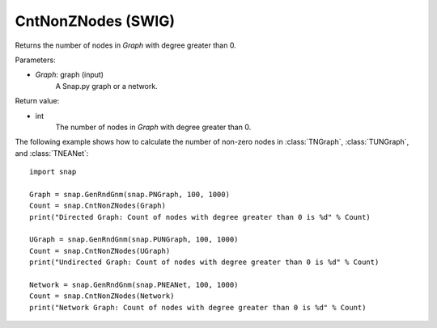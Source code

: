 CntNonZNodes  (SWIG)
'''''''''''''''''''

.. function:: CntNonZNodes (Graph) 

Returns the number of nodes in *Graph* with degree greater than 0.

Parameters:

- *Graph*: graph (input)
    A Snap.py graph or a network.

Return value: 

- int
    The number of nodes in *Graph* with degree greater than 0.


The following example shows how to calculate the number of non-zero nodes in
:class:`TNGraph`, :class:`TUNGraph`, and :class:`TNEANet`::

    import snap

    Graph = snap.GenRndGnm(snap.PNGraph, 100, 1000)
    Count = snap.CntNonZNodes(Graph)
    print("Directed Graph: Count of nodes with degree greater than 0 is %d" % Count)

    UGraph = snap.GenRndGnm(snap.PUNGraph, 100, 1000)
    Count = snap.CntNonZNodes(UGraph)
    print("Undirected Graph: Count of nodes with degree greater than 0 is %d" % Count)

    Network = snap.GenRndGnm(snap.PNEANet, 100, 1000)
    Count = snap.CntNonZNodes(Network)
    print("Network Graph: Count of nodes with degree greater than 0 is %d" % Count)

